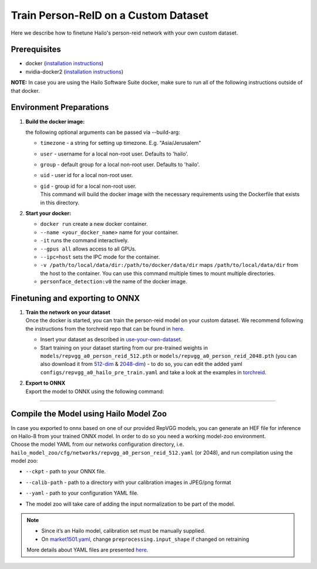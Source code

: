Train Person-ReID on a Custom Dataset
-------------------------------------

Here we describe how to finetune Hailo's person-reid network with your own custom dataset.

Prerequisites
^^^^^^^^^^^^^


* docker (\ `installation instructions <https://docs.docker.com/engine/install/ubuntu/>`_\ )
* nvidia-docker2 (\ `installation instructions <https://docs.nvidia.com/datacenter/cloud-native/container-toolkit/install-guide.html>`_\ )

**NOTE:**  In case you are using the Hailo Software Suite docker, make sure to run all of the following instructions outside of that docker.

Environment Preparations
^^^^^^^^^^^^^^^^^^^^^^^^

#. 
   **Build the docker image:**

   .. raw:: html
      :name:validation

      <pre><code stage="docker_build">
      cd <span val="dockerfile_path">hailo_model_zoo/hailo_models/reid/</span>
      docker build  --build-arg timezone=`cat /etc/timezone` -t person_reid:v0 .
      </code></pre>

   | the following optional arguments can be passed via --build-arg:


   * | ``timezone`` - a string for setting up timezone. E.g. "Asia/Jerusalem"
   * | ``user`` - username for a local non-root user. Defaults to 'hailo'.
   * | ``group`` - default group for a local non-root user. Defaults to 'hailo'.
   * | ``uid`` - user id for a local non-root user.
   * | ``gid`` - group id for a local non-root user.

     | This command will build the docker image with the necessary requirements using the Dockerfile that exists in this directory.

#. 
   **Start your docker:**

   .. raw:: html
      :name:validation

      <code stage="docker_run">
      docker run <span val="replace_none">--name "your_docker_name"</span> -it --gpus all --ipc=host -v <span val="local_vol_path">/path/to/local/drive</span>:<span
      val="docker_vol_path">/path/to/docker/dir</span> person_reid:v0
      </code>


   * ``docker run`` create a new docker container.
   * ``--name <your_docker_name>`` name for your container.
   * ``-it`` runs the command interactively.
   * ``--gpus all`` allows access to all GPUs.
   * ``--ipc=host`` sets the IPC mode for the container.
   * ``-v /path/to/local/data/dir:/path/to/docker/data/dir`` maps ``/path/to/local/data/dir`` from the host to the container. You can use this command multiple times to mount multiple directories.
   * ``personface_detection:v0`` the name of the docker image.

Finetuning and exporting to ONNX
^^^^^^^^^^^^^^^^^^^^^^^^^^^^^^^^


#. | **Train the network on your dataset**
   | Once the docker is started, you can train the person-reid model on your custom dataset. We recommend following the instructions from the torchreid repo that can be found in `here <https://kaiyangzhou.github.io/deep-person-reid/user_guide.html#use-your-own-dataset>`_.


   * 
     Insert your dataset as described in `use-your-own-dataset <https://kaiyangzhou.github.io/deep-person-reid/user_guide.html#use-your-own-dataset>`_.

   * 
     Start training on your dataset starting from our pre-trained weights in ``models/repvgg_a0_person_reid_512.pth`` or ``models/repvgg_a0_person_reid_2048.pth`` (you can also download it from `512-dim <https://hailo-model-zoo.s3.eu-west-2.amazonaws.com/HailoNets/MCPReID/reid/repvgg_a0_person_reid_512/2022-04-18/repvgg_a0_person_reid_512.pth>`_ & `2048-dim <https://hailo-model-zoo.s3.eu-west-2.amazonaws.com/HailoNets/MCPReID/reid/repvgg_a0_person_reid_2048/2022-04-18/repvgg_a0_person_reid_2048.pth>`_\ ) - to do so, you can edit the added yaml ``configs/repvgg_a0_hailo_pre_train.yaml`` and take a look at the examples in `torchreid <https://github.com/KaiyangZhou/deep-person-reid>`_.

     .. raw:: html
        :name:validation

         <code stage="retrain">
         python scripts/main.py  --config-file configs/repvgg_a0_hailo_pre_train.yaml
         </code>

#. | **Export to ONNX**
   | Export the model to ONNX using the following command:

   .. raw:: html
      :name:validation

      <code stage="export">
      python scripts/export.py --model_name <span val="model_name"><model_name></span> --weights <span val="weights">/path/to/model/pth</span>
      </code>

----

Compile the Model using Hailo Model Zoo
^^^^^^^^^^^^^^^^^^^^^^^^^^^^^^^^^^^^^^^

| In case you exported to onnx based on one of our provided RepVGG models, you can generate an HEF file for inference on Hailo-8 from your trained ONNX model. In order to do so you need a working model-zoo environment.
| Choose the model YAML from our networks configuration directory, i.e. ``hailo_model_zoo/cfg/networks/repvgg_a0_person_reid_512.yaml`` (or 2048), and run compilation using the model zoo:

.. raw:: html
   :name:validation

   <code stage="compile">
   hailomz compile --ckpt <span val="local_path_to_onnx">repvgg_a0_person_reid_512.onnx</span> --calib-path <span val="calib_set_path">/path/to/calibration/imgs/dir/</span> --yaml <span val="yaml_file_path">path/to/repvgg_a0_person_reid_512.yaml</span>
   </code>


* | ``--ckpt`` - path to  your ONNX file.
* | ``--calib-path`` - path to a directory with your calibration images in JPEG/png format
* | ``--yaml`` - path to your configuration YAML file.
* | The model zoo will take care of adding the input normalization to be part of the model.

.. note::
  - Since it’s an Hailo model, calibration set must be manually supplied. 
  - On `market1501.yaml <https://github.com/hailo-ai/hailo_model_zoo/blob/master/hailo_model_zoo/cfg/base/market1501.yaml>`_,
    change ``preprocessing.input_shape`` if changed on retraining
  
  More details about YAML files are presented `here <../../../docs/YAML.rst>`_.
